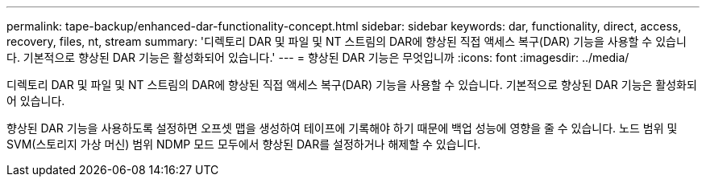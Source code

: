 ---
permalink: tape-backup/enhanced-dar-functionality-concept.html 
sidebar: sidebar 
keywords: dar, functionality, direct, access, recovery, files, nt, stream 
summary: '디렉토리 DAR 및 파일 및 NT 스트림의 DAR에 향상된 직접 액세스 복구(DAR) 기능을 사용할 수 있습니다. 기본적으로 향상된 DAR 기능은 활성화되어 있습니다.' 
---
= 향상된 DAR 기능은 무엇입니까
:icons: font
:imagesdir: ../media/


[role="lead"]
디렉토리 DAR 및 파일 및 NT 스트림의 DAR에 향상된 직접 액세스 복구(DAR) 기능을 사용할 수 있습니다. 기본적으로 향상된 DAR 기능은 활성화되어 있습니다.

향상된 DAR 기능을 사용하도록 설정하면 오프셋 맵을 생성하여 테이프에 기록해야 하기 때문에 백업 성능에 영향을 줄 수 있습니다. 노드 범위 및 SVM(스토리지 가상 머신) 범위 NDMP 모드 모두에서 향상된 DAR를 설정하거나 해제할 수 있습니다.
